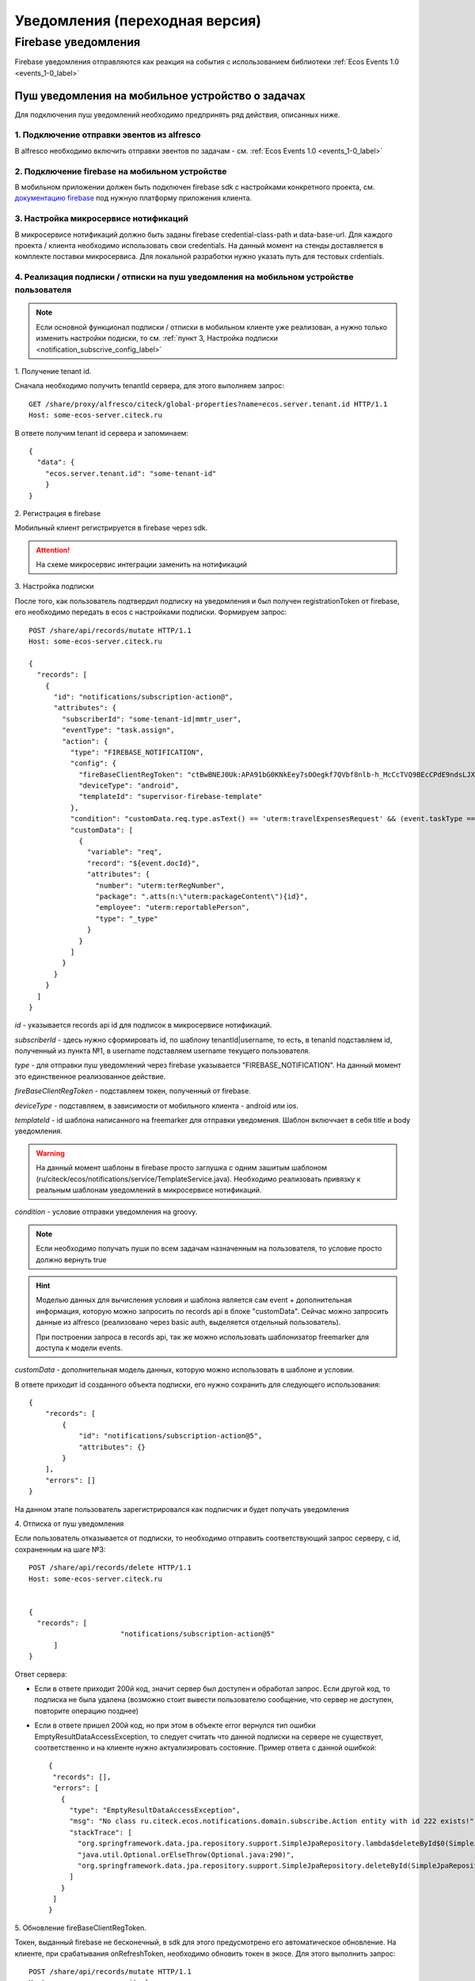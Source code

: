 ================================
Уведомления (переходная версия)
================================
Firebase уведомления
--------------------------

Firebase уведомления отправляются как реакция на события с использованием библиотеки :ref:`Ecos Events 1.0  <events_1-0_label>`

Пуш уведомления на мобильное устройство о задачах
~~~~~~~~~~~~~~~~~~~~~~~~~~~~~~~~~~~~~~~~~~~~~~~~~
Для подключения пуш уведомлений необходимо предпринять ряд действия, описанных ниже.

1. Подключение отправки эвентов из alfresco
"""""""""""""""""""""""""""""""""""""""""""
В alfresco необходимо включить отправки эвентов по задачам - см. :ref:`Ecos Events 1.0  <events_1-0_label>`

2. Подключение firebase на мобильном устройстве
"""""""""""""""""""""""""""""""""""""""""""""""
В мобильном приложении должен быть подключен firebase sdk с настройками конкретного проекта,
см. `документацию firebase <https://firebase.google.com/>`_ под нужную платформу приложения клиента.

3. Настройка микросервисе нотификаций
""""""""""""""""""""""""""""""""""""""""""""""""""
В микросервисе нотификаций должно быть заданы firebase credential-class-path и data-base-url. Для каждого проекта / клиента необходимо использовать свои credentials.
На данный момент на стенды доставляется в комплекте поставки микросервиса. Для локальной разработки нужно указать путь для тестовых crdentials.

4. Реализация подписки / отписки на пуш уведомления на мобильном устройстве пользователя
""""""""""""""""""""""""""""""""""""""""""""""""""""""""""""""""""""""""""""""""""""""""

.. note::
       Если основной функционал подписки / отписки в мобильном клиенте уже реализован, а нужно только изменить настройки подиски, то см. :ref:`пункт 3, Настройка подписки  <notification_subscrive_config_label>` 

1. 
Получение tenant id.

Сначала необходимо получить tenantId сервера, для этого выполняем запрос::

       GET /share/proxy/alfresco/citeck/global-properties?name=ecos.server.tenant.id HTTP/1.1
       Host: some-ecos-server.citeck.ru

В ответе получим tenant id сервера и запоминаем::

  {
    "data": {
      "ecos.server.tenant.id": "some-tenant-id"
      }
  }

2. 
Регистрация в firebase

Мобильный клиент регистрируется в firebase через sdk.

.. attention::
       На схеме микросервис интеграции заменить на нотификаций

.. image:: _static/notification/ecos_firebase_notifications_registration_flow.png
       :align: center
       :alt: Процесс регистрации клиента в firebase

.. _notification_subscrive_config_label:

3. 
Настройка подписки

После того, как пользователь подтвердил подписку на уведомления и был получен registrationToken от firebase, его необходимо передать в ecos с настройками подписки. Формируем запрос::

  POST /share/api/records/mutate HTTP/1.1
  Host: some-ecos-server.citeck.ru

  {
    "records": [
      {
        "id": "notifications/subscription-action@",
        "attributes": {
          "subscriberId": "some-tenant-id|mmtr_user",
          "eventType": "task.assign",
          "action": {
            "type": "FIREBASE_NOTIFICATION",
            "config": {
              "fireBaseClientRegToken": "ctBwBNEJ0Uk:APA91bG0KNkEey7sOOegkf7QVbf8nlb-h_McCcTVQ9BEcCPdE9ndsLJX_N5vW5rotia0yKvAfj0nsRqEFwEVc6ZR5QLzZA2tRo1wMZVOdKmuBdhEddt8PA0iA4PiSgKcB2SQ1cRocvda",
              "deviceType": "android",
              "templateId": "supervisor-firebase-template"
            },
            "condition": "customData.req.type.asText() == 'uterm:travelExpensesRequest' && (event.taskType == '{http://www.citeck.ru/model/blabla/te/workflow/1.0}approvalTask' || event.taskType == '{http://www.citeck.ru/model/blabla/te/workflow/1.0}approvalPRTask')",
            "customData": [
              {
                "variable": "req",
                "record": "${event.docId}",
                "attributes": { 
                  "number": "uterm:terRegNumber",
                  "package": ".atts(n:\"uterm:packageContent\"){id}",
                  "employee": "uterm:reportablePerson",
                  "type": "_type"
                }
              }
            ]
          }
        }
      }
    ]
  }
  
*id* - указывается records api id для подписок в микросервисе нотификаций.

*subscriberId* - здесь нужно сформировать id, по шаблону tenantId|username, то есть, в tenanId подставляем id, полученный из пункта №1, в username подставляем username текущего пользователя.

*type* - для отправки пуш уведомлений через firebase указывается "FIREBASE_NOTIFICATION". На данный момент это единственное реализованное действие.

*fireBaseClientRegToken* - подставляем токен, полученный от firebase.

*deviceType* - подставляем, в зависимости от мобильного клиента - android или ios.

*templateId* - id шаблона написанного на freemarker для отправки уведомения. Шаблон включчает в себя title и body уведомления.

.. warning::
       На данный момент шаблоны в firebase просто заглушка с одним зашитым шаблоном (ru/citeck/ecos/notifications/service/TemplateService.java). Необходимо реализовать привязку к реальным шаблонам уведомлений в микросервисе нотификаций.

*condition* - условие отправки уведомления на groovy.

.. note::
       Если необходимо получать пуши по всем задачам назначенным на пользователя, то условие просто должно вернуть true

.. hint::
       Моделью данных для вычисления условия и шаблона является сам event + дополнительная информация, которую можно запросить по records api в блоке "customData". Сейчас можно запросить данные из alfresco (реализовано через basic auth, выделяется отдельный пользователь).
       
       При построении запроса в records api, так же можно использовать шаблонизатор freemarker для доступа к модели events.
   
*customData* - дополнительная модель данных, которую можно использовать в шаблоне и условии.

В ответе приходит id созданного объекта подписки, его нужно сохранить для следующего использования::

  {
      "records": [
          {
              "id": "notifications/subscription-action@5",
              "attributes": {}
          }
      ],
      "errors": []
  }

На данном этапе пользователь зарегистрировался как подписчик и будет получать уведомления

4. 
Отписка от пуш уведомления

Если пользователь отказывается от подписки, то необходимо отправить соответствующий запрос серверу, с id, сохраненным на шаге №3::
  
  POST /share/api/records/delete HTTP/1.1
  Host: some-ecos-server.citeck.ru
  
  
  {
    "records": [
    			"notifications/subscription-action@5"
    	]
  }

Ответ сервера:

* Если в ответе приходит 200й код, значит сервер был доступен и обработал запрос. Если другой код, то подписка не была удалена (возможно стоит вывести пользователю сообщение, что сервер не доступен, повторите операцию позднее)
* Если в ответе пришел 200й код, но при этом в объекте error вернулся тип ошибки EmptyResultDataAccessException, то следует считать что данной подписки на сервере не существует, соответственно и на клиенте нужно актуализировать состояние. Пример ответа с данной ошибкой::
  
   {
    "records": [],
    "errors": [
      {
        "type": "EmptyResultDataAccessException",
        "msg": "No class ru.citeck.ecos.notifications.domain.subscribe.Action entity with id 222 exists!",
        "stackTrace": [
          "org.springframework.data.jpa.repository.support.SimpleJpaRepository.lambda$deleteById$0(SimpleJpaRepository.java:151)",
          "java.util.Optional.orElseThrow(Optional.java:290)",
          "org.springframework.data.jpa.repository.support.SimpleJpaRepository.deleteById(SimpleJpaRepository.java:150)"
        ]
      }
    ]
   }

5. 
Обновление fireBaseClientRegToken.

Токен, выданный firebase не бесконечный, в sdk для этого предусмотрено его автоматическое обновление. На клиенте, при срабатывания onRefreshToken, необходимо обновить токен в экосе. Для этого выполнить запрос::

  POST /share/api/records/mutate HTTP/1.1
  Host: some-ecos-server.citeck.ru
  
  {
    "records": [
      {
        "id": "notifications/subscription-action@1331",
        "attributes": {
        	"updateActionConfig": {
        		"fireBaseClientRegToken": "some-new-token",
              "deviceType": "android",
              "templateId": "supervisor-firebase-template"
        	}
        }
      }
    ]
  }

В атрибуте *updateActionConfig* необходимо передать новый config, где *fireBaseClientRegToken* - новый токен, *deviceType* и *templateId* - Оставляем как в шаге №2. В id передаем id объекта action, который необходимо изменить (полученный в ответе на шаге №2).

6. 
Процесс отправки и получения пуш уведомления

.. attention::
       На схеме микросервис интеграции заменить на нотификаций

.. image:: _static/notification/ecos_firebase_notification_flow.png
       :align: center
       :alt: Процесс Процесс отправки и получения пуш уведомления

.. note::
       У одного пользователя может быт несколько мобильных устройств для получения пуш уведомлений

.. attention::
       TODO / Проблемы
       
       Реализовать реальные шаблоны уведомлений. Сейчас есть сервис с заглушкой (ru/citeck/ecos/notifications/service/TemplateService.java), в котором есть захардкоженный дефолтный шаблон для задач и конкретная реализация для заказчика.
